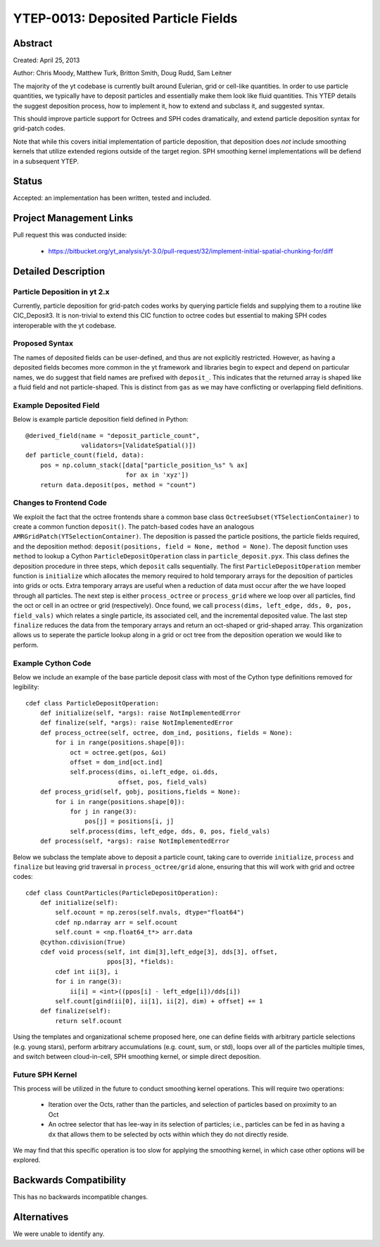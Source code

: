 YTEP-0013: Deposited Particle Fields
====================================

Abstract
--------
Created: April 25, 2013

Author: Chris Moody, Matthew Turk, Britton Smith, Doug Rudd, Sam Leitner

The majority of the yt codebase is currently built around Eulerian, grid 
or cell-like quantities. In order to use particle quantities, we typically
have to deposit particles and essentially make them look like fluid quantities.
This YTEP details the suggest deposition process, how to implement it,
how to extend and subclass it, and suggested syntax.

This should improve particle support for Octrees and SPH codes dramatically,
and extend particle deposition syntax for grid-patch codes.

Note that while this covers initial implementation of particle deposition, that
deposition does *not* include smoothing kernels that utilize extended regions
outside of the target region.  SPH smoothing kernel implementations will be
defiend in a subsequent YTEP.

Status
------

Accepted: an implementation has been written, tested and included.

Project Management Links
------------------------

Pull request this was conducted inside:

 * https://bitbucket.org/yt_analysis/yt-3.0/pull-request/32/implement-initial-spatial-chunking-for/diff

Detailed Description
--------------------

Particle Deposition in yt 2.x
+++++++++++++++++++++++++++++

Currently, particle deposition for grid-patch codes works by 
querying particle fields and supplying them to a routine like 
CIC_Deposit3. It is non-trivial to extend this CIC function 
to octree codes but essential to making SPH codes interoperable
with the yt codebase.


Proposed Syntax
+++++++++++++++

The names of deposited fields can be user-defined, and thus are not explicitly
restricted. However, as having a deposited fields becomes more common in the yt
framework and libraries begin to expect and depend on particular names, 
we do suggest that field names are prefixed with ``deposit_``. This 
indicates that the returned array is shaped like a fluid field and not
particle-shaped.  This is distinct from ``gas`` as we may have conflicting or
overlapping field definitions.

Example Deposited Field
+++++++++++++++++++++++

Below is example particle deposition field defined in Python::

    @derived_field(name = "deposit_particle_count",
                   validators=[ValidateSpatial()])
    def particle_count(field, data):
        pos = np.column_stack([data["particle_position_%s" % ax]
                               for ax in 'xyz'])
        return data.deposit(pos, method = "count")

Changes to Frontend Code
++++++++++++++++++++++++

We exploit the fact that the octree frontends share a common
base class ``OctreeSubset(YTSelectionContainer)`` to create a common
function ``deposit()``. The patch-based codes have an analogous 
``AMRGridPatch(YTSelectionContainer)``. The deposition is passed
the particle positions, the particle fields required, and the
deposition method: ``deposit(positions, field = None, method = None)``.
The deposit function uses ``method`` to lookup a Cython 
``ParticleDepositOperation`` class in ``particle_deposit.pyx``. This class
defines the deposition procedure in three steps, which ``deposit`` calls 
sequentially. The first ``ParticleDepositOperation`` member function 
is ``initialize`` which allocates the memory
required to hold temporary arrays for the deposition of particles into
grids or octs. Extra temporary arrays are useful when a reduction of data
must occur after the we have looped through all particles. The next step
is either ``process_octree`` or ``process_grid`` where we loop over all
particles, find the oct or cell in an octree or grid (respectively). Once
found, we call ``process(dims, left_edge, dds, 0, pos, field_vals)`` which
relates a single particle, its associated cell, and the incremental deposited
value. The last step ``finalize`` reduces the data from the temporary arrays
and return an oct-shaped or grid-shaped array. 
This organization allows us to seperate the particle lookup along in a
grid or oct tree from the deposition operation we would like to perform. 

Example Cython Code
+++++++++++++++++++

Below we include an example of the base particle deposit class with 
most of the Cython type definitions removed for legibility::

    cdef class ParticleDepositOperation:
        def initialize(self, *args): raise NotImplementedError
        def finalize(self, *args): raise NotImplementedError
        def process_octree(self, octree, dom_ind, positions, fields = None):
            for i in range(positions.shape[0]):
                oct = octree.get(pos, &oi)
                offset = dom_ind[oct.ind]
                self.process(dims, oi.left_edge, oi.dds,
                             offset, pos, field_vals)
        def process_grid(self, gobj, positions,fields = None):
            for i in range(positions.shape[0]):
                for j in range(3):
                    pos[j] = positions[i, j]
                self.process(dims, left_edge, dds, 0, pos, field_vals)
        def process(self, *args): raise NotImplementedError

Below we subclass the template above to deposit a particle count,
taking care to override ``initialize``, ``process`` and ``finalize``
but leaving grid traversal in ``process_octree/grid`` alone, ensuring
that this will work with grid and octree codes::

    cdef class CountParticles(ParticleDepositOperation):
        def initialize(self):
            self.ocount = np.zeros(self.nvals, dtype="float64")
            cdef np.ndarray arr = self.ocount
            self.count = <np.float64_t*> arr.data
        @cython.cdivision(True)
        cdef void process(self, int dim[3],left_edge[3], dds[3], offset, 
                          ppos[3], *fields):
            cdef int ii[3], i
            for i in range(3):
                ii[i] = <int>((ppos[i] - left_edge[i])/dds[i])
            self.count[gind(ii[0], ii[1], ii[2], dim) + offset] += 1
        def finalize(self):
            return self.ocount

Using the templates and organizational scheme proposed here, one can
define fields with arbitrary particle selections (e.g. young stars),
perform arbitrary accumulations (e.g. count, sum, or std),
loops over all of the particles multiple times, and switch between
cloud-in-cell, SPH smoothing kernel, or simple direct deposition.

Future SPH Kernel
+++++++++++++++++

This process will be utilized in the future to conduct smoothing kernel
operations.  This will require two operations:

 * Iteration over the Octs, rather than the particles, and selection of
   particles based on proximity to an Oct
 * An octree selector that has lee-way in its selection of particles; i.e.,
   particles can be fed in as having a ``dx`` that allows them to be selected
   by octs within which they do not directly reside.

We may find that this specific operation is too slow for applying the smoothing
kernel, in which case other options will be explored.

Backwards Compatibility
-----------------------

This has no backwards incompatible changes.

Alternatives
------------

We were unable to identify any.

